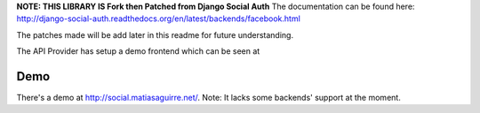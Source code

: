 **NOTE: THIS LIBRARY IS Fork then Patched  from Django Social Auth**
The documentation can be found here: http://django-social-auth.readthedocs.org/en/latest/backends/facebook.html

The patches made will be add later in this readme for future understanding.


The API Provider has setup a demo frontend which can be seen at

Demo
----

There's a demo at http://social.matiasaguirre.net/.
Note: It lacks some backends' support at the moment.


